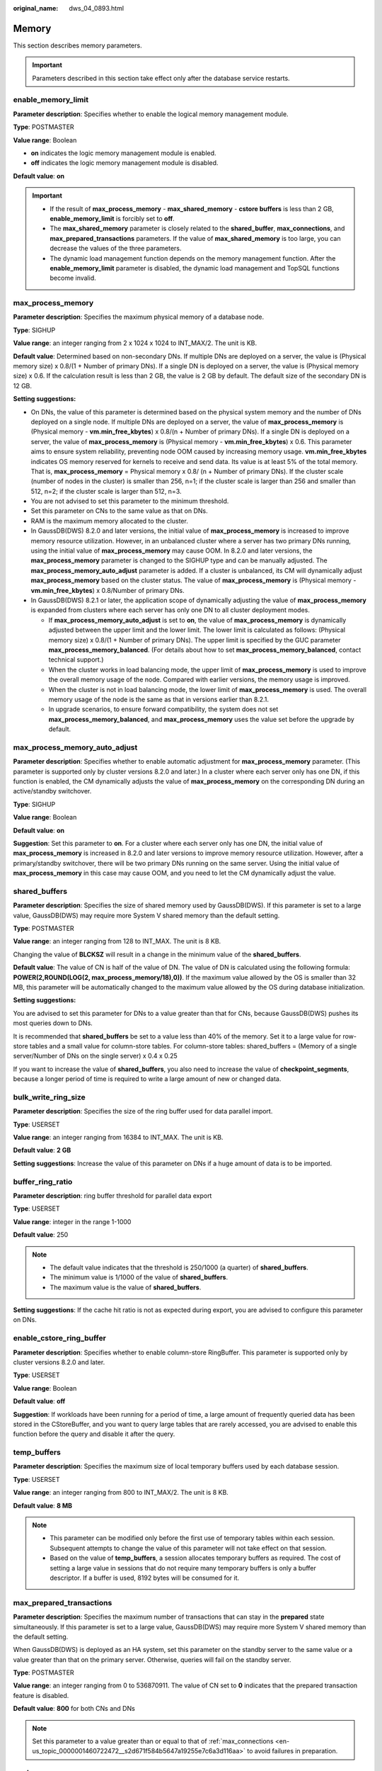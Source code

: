 :original_name: dws_04_0893.html

.. _dws_04_0893:

Memory
======

This section describes memory parameters.

.. important::

   Parameters described in this section take effect only after the database service restarts.

enable_memory_limit
-------------------

**Parameter description**: Specifies whether to enable the logical memory management module.

**Type**: POSTMASTER

**Value range**: Boolean

-  **on** indicates the logic memory management module is enabled.
-  **off** indicates the logic memory management module is disabled.

**Default value**: **on**

.. important::

   -  If the result of **max_process_memory** - **max_shared_memory** - **cstore buffers** is less than 2 GB, **enable_memory_limit** is forcibly set to **off**.
   -  The **max_shared_memory** parameter is closely related to the **shared_buffer**, **max_connections**, and **max_prepared_transactions** parameters. If the value of **max_shared_memory** is too large, you can decrease the values of the three parameters.
   -  The dynamic load management function depends on the memory management function. After the **enable_memory_limit** parameter is disabled, the dynamic load management and TopSQL functions become invalid.

.. _en-us_topic_0000001460563104__sadc1e0e8c1c246a4a6cad3967deebaad:

max_process_memory
------------------

**Parameter description**: Specifies the maximum physical memory of a database node.

**Type**: SIGHUP

**Value range**: an integer ranging from 2 x 1024 x 1024 to INT_MAX/2. The unit is KB.

**Default value**: Determined based on non-secondary DNs. If multiple DNs are deployed on a server, the value is (Physical memory size) x 0.8/(1 + Number of primary DNs). If a single DN is deployed on a server, the value is (Physical memory size) x 0.6. If the calculation result is less than 2 GB, the value is 2 GB by default. The default size of the secondary DN is 12 GB.

**Setting suggestions:**

-  On DNs, the value of this parameter is determined based on the physical system memory and the number of DNs deployed on a single node. If multiple DNs are deployed on a server, the value of **max_process_memory** is (Physical memory - **vm.min_free_kbytes**) x 0.8/(n + Number of primary DNs). If a single DN is deployed on a server, the value of **max_process_memory** is (Physical memory - **vm.min_free_kbytes**) x 0.6. This parameter aims to ensure system reliability, preventing node OOM caused by increasing memory usage. **vm.min_free_kbytes** indicates OS memory reserved for kernels to receive and send data. Its value is at least 5% of the total memory. That is, **max_process_memory** = Physical memory x 0.8/ (n + Number of primary DNs). If the cluster scale (number of nodes in the cluster) is smaller than 256, n=1; if the cluster scale is larger than 256 and smaller than 512, n=2; if the cluster scale is larger than 512, n=3.
-  You are not advised to set this parameter to the minimum threshold.
-  Set this parameter on CNs to the same value as that on DNs.
-  RAM is the maximum memory allocated to the cluster.
-  In GaussDB(DWS) 8.2.0 and later versions, the initial value of **max_process_memory** is increased to improve memory resource utilization. However, in an unbalanced cluster where a server has two primary DNs running, using the initial value of **max_process_memory** may cause OOM. In 8.2.0 and later versions, the **max_process_memory** parameter is changed to the SIGHUP type and can be manually adjusted. The **max_process_memory_auto_adjust** parameter is added. If a cluster is unbalanced, its CM will dynamically adjust **max_process_memory** based on the cluster status. The value of **max_process_memory** is (Physical memory - **vm.min_free_kbytes**) x 0.8/Number of primary DNs.
-  In GaussDB(DWS) 8.2.1 or later, the application scope of dynamically adjusting the value of **max_process_memory** is expanded from clusters where each server has only one DN to all cluster deployment modes.

   -  If **max_process_memory_auto_adjust** is set to **on**, the value of **max_process_memory** is dynamically adjusted between the upper limit and the lower limit. The lower limit is calculated as follows: (Physical memory size) x 0.8/(1 + Number of primary DNs). The upper limit is specified by the GUC parameter **max_process_memory_balanced**. (For details about how to set **max_process_memory_balanced**, contact technical support.)
   -  When the cluster works in load balancing mode, the upper limit of **max_process_memory** is used to improve the overall memory usage of the node. Compared with earlier versions, the memory usage is improved.
   -  When the cluster is not in load balancing mode, the lower limit of **max_process_memory** is used. The overall memory usage of the node is the same as that in versions earlier than 8.2.1.
   -  In upgrade scenarios, to ensure forward compatibility, the system does not set **max_process_memory_balanced**, and **max_process_memory** uses the value set before the upgrade by default.

max_process_memory_auto_adjust
------------------------------

**Parameter description**: Specifies whether to enable automatic adjustment for **max_process_memory** parameter. (This parameter is supported only by cluster versions 8.2.0 and later.) In a cluster where each server only has one DN, if this function is enabled, the CM dynamically adjusts the value of **max_process_memory** on the corresponding DN during an active/standby switchover.

**Type**: SIGHUP

**Value range**: Boolean

**Default value**: **on**

**Suggestion**: Set this parameter to **on**. For a cluster where each server only has one DN, the initial value of **max_process_memory** is increased in 8.2.0 and later versions to improve memory resource utilization. However, after a primary/standby switchover, there will be two primary DNs running on the same server. Using the initial value of **max_process_memory** in this case may cause OOM, and you need to let the CM dynamically adjust the value.

.. _en-us_topic_0000001460563104__s9292cfbf38fa4b17b93e9a47330da753:

shared_buffers
--------------

**Parameter description**: Specifies the size of shared memory used by GaussDB(DWS). If this parameter is set to a large value, GaussDB(DWS) may require more System V shared memory than the default setting.

**Type**: POSTMASTER

**Value range**: an integer ranging from 128 to INT_MAX. The unit is 8 KB.

Changing the value of **BLCKSZ** will result in a change in the minimum value of the **shared_buffers**.

**Default value**: The value of CN is half of the value of DN. The value of DN is calculated using the following formula: **POWER(2,ROUND(LOG(2, max_process_memory/18),0))**. If the maximum value allowed by the OS is smaller than 32 MB, this parameter will be automatically changed to the maximum value allowed by the OS during database initialization.

**Setting suggestions:**

You are advised to set this parameter for DNs to a value greater than that for CNs, because GaussDB(DWS) pushes its most queries down to DNs.

It is recommended that **shared_buffers** be set to a value less than 40% of the memory. Set it to a large value for row-store tables and a small value for column-store tables. For column-store tables: shared_buffers = (Memory of a single server/Number of DNs on the single server) x 0.4 x 0.25

If you want to increase the value of **shared_buffers**, you also need to increase the value of **checkpoint_segments**, because a longer period of time is required to write a large amount of new or changed data.

bulk_write_ring_size
--------------------

**Parameter description**: Specifies the size of the ring buffer used for data parallel import.

**Type**: USERSET

**Value range**: an integer ranging from 16384 to INT_MAX. The unit is KB.

**Default value**: **2 GB**

**Setting suggestions**: Increase the value of this parameter on DNs if a huge amount of data is to be imported.

buffer_ring_ratio
-----------------

**Parameter description**: ring buffer threshold for parallel data export

**Type**: USERSET

**Value range**: integer in the range 1-1000

**Default value**: 250

.. note::

   -  The default value indicates that the threshold is 250/1000 (a quarter) of **shared_buffers**.
   -  The minimum value is 1/1000 of the value of **shared_buffers**.
   -  The maximum value is the value of **shared_buffers**.

**Setting suggestions**: If the cache hit ratio is not as expected during export, you are advised to configure this parameter on DNs.

enable_cstore_ring_buffer
-------------------------

**Parameter description**: Specifies whether to enable column-store RingBuffer. This parameter is supported only by cluster versions 8.2.0 and later.

**Type**: USERSET

**Value range**: Boolean

**Default value**: **off**

**Suggestion**: If workloads have been running for a period of time, a large amount of frequently queried data has been stored in the CStoreBuffer, and you want to query large tables that are rarely accessed, you are advised to enable this function before the query and disable it after the query.

temp_buffers
------------

**Parameter description**: Specifies the maximum size of local temporary buffers used by each database session.

**Type**: USERSET

**Value range**: an integer ranging from 800 to INT_MAX/2. The unit is 8 KB.

**Default value**: **8 MB**

.. note::

   -  This parameter can be modified only before the first use of temporary tables within each session. Subsequent attempts to change the value of this parameter will not take effect on that session.
   -  Based on the value of **temp_buffers**, a session allocates temporary buffers as required. The cost of setting a large value in sessions that do not require many temporary buffers is only a buffer descriptor. If a buffer is used, 8192 bytes will be consumed for it.

.. _en-us_topic_0000001460563104__s7f44489cfdce4bbea287150fb7333b9e:

max_prepared_transactions
-------------------------

**Parameter description**: Specifies the maximum number of transactions that can stay in the **prepared** state simultaneously. If this parameter is set to a large value, GaussDB(DWS) may require more System V shared memory than the default setting.

When GaussDB(DWS) is deployed as an HA system, set this parameter on the standby server to the same value or a value greater than that on the primary server. Otherwise, queries will fail on the standby server.

**Type**: POSTMASTER

**Value range**: an integer ranging from 0 to 536870911. The value of CN set to **0** indicates that the prepared transaction feature is disabled.

**Default value**: **800** for both CNs and DNs

.. note::

   Set this parameter to a value greater than or equal to that of :ref:`max_connections <en-us_topic_0000001460722472__s2d671f584b5647a19255e7c6a3d116aa>` to avoid failures in preparation.

.. _en-us_topic_0000001460563104__s7be4202f202f4ccc8ecee5816cf7b2ab:

work_mem
--------

**Parameter description**: Specifies the memory capacity to be used by internal sort operations and Hash tables before writing to temporary disk files. Sort operations are used for **ORDER BY**, **DISTINCT**, and merge joins. Hash tables are required for Hash joins as well as Hash-based aggregations and **IN** subqueries.

For a complex query, several sort or Hash operations may be running in parallel; each operation will be allowed to use as much memory as this value specifies. If the memory is insufficient, data is written into temporary files. In addition, several running sessions could be performing such operations concurrently. Therefore, the total memory used may be many times the value of **work_mem**.

**Type**: USERSET

**Value range**: an integer ranging from 64 to INT_MAX. The unit is KB.

**Default value**: 512 MB for small-scale memory and 2 GB for large-scale memory (If :ref:`max_process_memory <en-us_topic_0000001460563104__sadc1e0e8c1c246a4a6cad3967deebaad>` is greater than or equal to 30 GB, it is large-scale memory. Otherwise, it is small-scale memory.)

**Setting suggestions:**

If the physical memory specified by **work_mem** is insufficient, additional operator calculation data will be written into temporary tables based on query characteristics and the degree of parallelism. This reduces performance by five to ten times, and prolongs the query response time from seconds to minutes.

-  In complex serial query scenarios, each query requires five to ten associated operations. Set **work_mem** using the following formula: **work_mem** = 50% of the memory/10.
-  In simple serial query scenarios, each query requires two to five associated operations. Set **work_mem** using the following formula: **work_mem** = 50% of the memory/5.
-  For concurrent queries, use the formula: **work_mem** = **work_mem** in serialized scenario/Number of concurrent SQL statements.

query_mem
---------

**Parameter description**: Specifies the memory used by query. If the value of **query_mem** is greater than 0, the optimizer adjusts the estimated query memory to this value when generating an execution plan.

**Type**: USERSET

**Value range**: **0** or an integer greater than 32 MB. The default unit is KB. If the value is set to a negative value or less than 32 MB, the default value **0** is used. In this case, the optimizer does not adjust the estimated query memory.

**Default value**: **0**

query_max_mem
-------------

**Parameter description**: Specifies the maximum memory that can be used by query. If the value of **query_max_mem** is greater than 0, when generating an execution plan, the optimizer uses this value to set the available memory for operators. If job memory usage exceeds the value of this parameter, an error is reported and the job exits.

**Type**: USERSET

**Value range**: **0** or an integer greater than 32 MB. The default unit is KB. If the value is less than 32 MB, the system automatically sets this parameter to the default value **0**. In this case, the optimizer does not limit the memory usage of jobs.

**Default value**: **0**

agg_max_mem
-----------

**Parameter description**: Specifies the maximum memory that can be used by the Agg operator when the number of aggregation columns exceeds 5. This parameter takes effect only if the value of **agg_max_mem** is greater than 0. (This parameter is supported only in 8.1.3.200 and later cluster versions.)

**Type**: USERSET

**Value range**: **0** or an integer greater than 32 MB. The default unit is KB. If the value is less than 32 MB, the system automatically sets this parameter to the default value **0**. In this case, the memory usage of the Agg operator is not limited based on the value.

**Default value**:

-  If the current cluster is upgraded from an earlier version to 8.1.3 or later, the value in the earlier version is inherited. The default value is **INT_MAX**.
-  If the current cluster version is 8.1.3 or later, the default value is **2GB**.

enable_rowagg_memory_control
----------------------------

**Parameter description**: Specifies the upper limit of the memory used by the row-store agg operator.

**Type**: USERSET

**Value range**: Boolean

-  **on** indicates that the memory usage limit of the row-store agg operator is enabled. Setting this parameter to **on** can avoid OOM caused by the row-store agg operator, but may affect the agg performance.
-  **off** indicates that the memory usage limit of the row-store agg operator is disabled. If this parameter is set to **off**, the system memory may be unavailable.

**Default value**: **on**

.. _en-us_topic_0000001460563104__sfbfa78b6871442cb85a84a425335ce38:

maintenance_work_mem
--------------------

**Parameter description:** Specifies the maximum size of memory to be used for maintenance operations, such as **VACUUM**, **CREATE INDEX**, and **ALTER TABLE ADD FOREIGN KEY**. This parameter may affect the execution efficiency of VACUUM, VACUUM FULL, CLUSTER, and CREATE INDEX.

**Type**: USERSET

**Value range**: an integer ranging from 1024 to INT_MAX. The unit is KB.

**Default value**: 512 MB for small-scale memory and 2 GB for large-scale memory (If :ref:`max_process_memory <en-us_topic_0000001460563104__sadc1e0e8c1c246a4a6cad3967deebaad>` is greater than or equal to 30 GB, it is large-scale memory. Otherwise, it is small-scale memory.)

**Setting suggestions:**

-  You are advised to set this parameter to the same value of :ref:`work_mem <en-us_topic_0000001460563104__s7be4202f202f4ccc8ecee5816cf7b2ab>` so that database dump can be cleared or restored more quickly. In a database session, only one maintenance operation can be performed at a time. Maintenance is usually performed when there are not much sessions.
-  When the :ref:`Automatic Cleanup <dws_04_0923>` process is running, up to :ref:`autovacuum_max_workers <en-us_topic_0000001510283565__s502d4304994d4da5bd3cda661aab27ac>` times of this memory may be allocated. Set **maintenance_work_mem** to a value equal to or larger than the value of :ref:`work_mem <en-us_topic_0000001460563104__s7be4202f202f4ccc8ecee5816cf7b2ab>`.
-  If a large amount of data needs to be processed in the cluster, increase the value of this parameter in sessions.

psort_work_mem
--------------

**Parameter description**: Specifies the memory used for internal sort operations on column-store tables before they are written into temporary disk files. This parameter can be used for inserting tables having a partial cluster key or index, creating a table index, and deleting or updating a table.

**Type**: USERSET

.. important::

   Multiple running sessions may perform partial sorting on a table at the same time. Therefore, the total memory usage may be several times of the **psort_work_mem** value.

**Value range**: an integer ranging from 64 to INT_MAX. The unit is KB.

**Default value**: **512 MB**

max_loaded_cudesc
-----------------

**Parameter description**: Specifies the number of loaded CuDescs per column when a column-store table is scanned. Increasing the value will improve the query performance and increase the memory usage, particularly when there are many columns in the column tables.

**Type**: USERSET

**Value range**: an integer ranging from 100 to INT_MAX/2

**Default value**: **1024**

.. important::

   When the value of **max_loaded_cudesc** is set to a large value, the memory may be insufficient.

max_stack_depth
---------------

**Parameter description**: Specifies the maximum safe depth of GaussDB(DWS) execution stack. The safety margin is required because the stack depth is not checked in every routine in the server, but only in key potentially-recursive routines, such as expression evaluation.

**Type**: SUSET

**Take the following into consideration when setting this parameter:**

-  The ideal value of this parameter is the maximum stack size enforced by the kernel (value of **ulimit -s**).
-  Setting this parameter to a value larger than the actual kernel limit means that a running recursive function may crash an individual backend process. In an OS where GaussDB(DWS) can check the kernel limit, such as the SLES, GaussDB(DWS) will prevent this parameter from being set to a value greater than the kernel limit.
-  Since not all the OSs provide this function, you are advised to set a specific value for this parameter.

**Value range**: an integer ranging from 100 to INT_MAX. The unit is KB.

**Default value**: **2 MB**

.. note::

   **2 MB** is a small value and will not incur system breakdown in general, but may lead to execution failures of complex functions.

cstore_buffers
--------------

**Parameter description**: Specifies the size of the shared buffer used by ORC, Parquet, or CarbonData data of column-store tables and OBS or HDFS column-store foreign tables.

**Type**: POSTMASTER

**Value range**: an integer ranging from 16384 to INT_MAX. The unit is KB.

**Default value**: The CN size is 32 MB, and the DN size is calculated as follows: **POWER(2,ROUND(LOG(2, max_process_memory/18),0))**.

**Setting suggestions:**

Column-store tables use the shared buffer specified by **cstore_buffers** instead of that specified by :ref:`shared_buffers <en-us_topic_0000001460563104__s9292cfbf38fa4b17b93e9a47330da753>`. When column-store tables are mainly used, reduce the value of **shared_buffers** and increase that of **cstore_buffers**.

Use **cstore_buffers** to specify the cache of ORC, Parquet, or CarbonData metadata and data for OBS or HDFS foreign tables. The metadata cache size should be 1/4 of **cstore_buffers** and not exceed 2 GB. The remaining cache is shared by column-store data and foreign table column-store data.

enable_orc_cache
----------------

**Parameter description**: Specifies whether to reserve 1/4 of **cstore_buffers** for storing ORC metadata when the cstore buffer is initialized.

**Type**: POSTMASTER

**Value range**: Boolean

**Default value**:

-  **on** indicates that the orc metadata cache is enabled, which improves the query performance of the HDFS table but occupies the column-store buffer resources. The column-store performance deteriorates.
-  **off** indicates the orc metadata cache is disabled.

schedule_splits_threshold
-------------------------

**Parameter description**: Specifies the maximum number of files that can be stored in memory when you schedule an HDFS foreign table. If the number is exceeded, all files in the list will be spilled to disk for scheduling.

**Type**: USERSET

**Value range**: an integer ranging from 1 to INT_MAX

**Default value**: **60000**

bulk_read_ring_size
-------------------

**Parameter description**: Specifies the ring buffer size used for data parallel export.

**Type**: USERSET

**Value range**: an integer ranging from 256 to INT_MAX. The unit is KB.

**Default value**: **16 MB**

check_cu_size_threshold
-----------------------

**Parameter description**: If the amount of data inserted to a CU is greater than the value of this parameter when data is inserted to a column-store table, the system starts row-level size verification to prevent the generation of a CU whose size is greater than 1 GB (non-compressed size).

**Type**: USERSET

**Value range**: an integer ranging from 0 to 1048576. The unit is MB.

**Default value:** 1 GB

max_volatile_memory
-------------------

**Parameter description**: Specifies the maximum total memory occupied by contexts related to volatile temporary tables in all sessions. The memory used by a query to create a volatile table cannot exceed the value of this parameter, or an error will be reported. This parameter is supported by version 8.2.0 or later clusters.

**Type**: SIGHUP

**Value range**: an integer ranging from 1024 to INT_MAX. The unit is KB.

**Default value:** 1 GB
